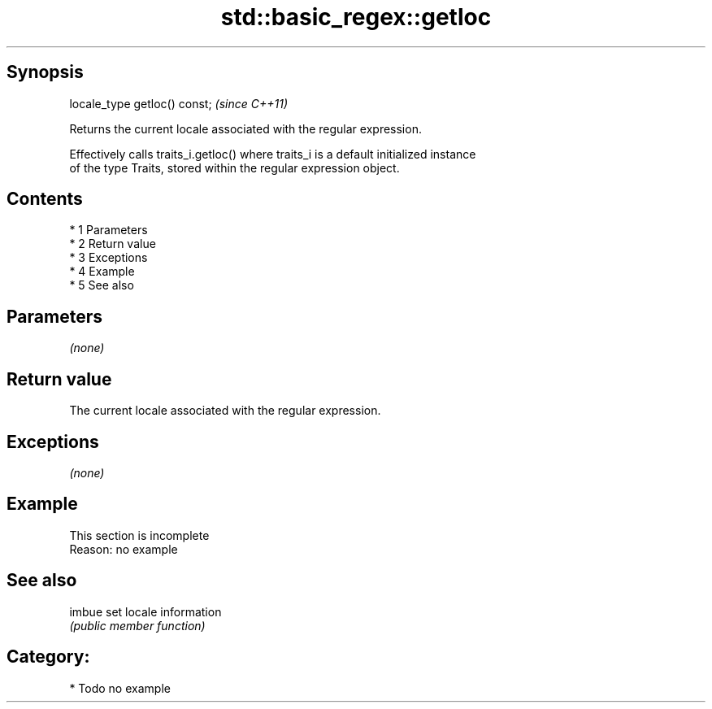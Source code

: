 .TH std::basic_regex::getloc 3 "Apr 19 2014" "1.0.0" "C++ Standard Libary"
.SH Synopsis
   locale_type getloc() const;  \fI(since C++11)\fP

   Returns the current locale associated with the regular expression.

   Effectively calls traits_i.getloc() where traits_i is a default initialized instance
   of the type Traits, stored within the regular expression object.

.SH Contents

     * 1 Parameters
     * 2 Return value
     * 3 Exceptions
     * 4 Example
     * 5 See also

.SH Parameters

   \fI(none)\fP

.SH Return value

   The current locale associated with the regular expression.

.SH Exceptions

   \fI(none)\fP

.SH Example

    This section is incomplete
    Reason: no example

.SH See also

   imbue set locale information
         \fI(public member function)\fP

.SH Category:

     * Todo no example
